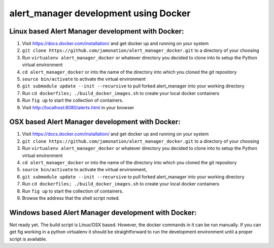 alert_manager development using Docker
######################################

Linux based Alert Manager development with Docker:
==================================================

1. Visit https://docs.docker.com/installation/ and get docker up and running on your system
2. ``git clone https://github.com/jamonation/alert_manager_docker.git`` to a directory of your choosing
3. Run ``virtualenv alert_manager_docker`` or whatever directory you decided to clone into to setup the Python virtual environment
4. ``cd alert_manager_docker`` or into the name of the directory into which you cloned the git repository
5. ``source bin/activate`` to activate the virtual environment
6. ``git submodule update --init --recursive`` to pull forked alert_manager into your working directory
7. Run ``cd dockerfiles; ./build_docker_images.sh`` to create your local docker containers
8. Run ``fig up`` to start the collection of containers.
9. Visit http://localhost:8080/alerts.html in your browser


OSX based Alert Manager development with Docker:
==================================================

1. Visit https://docs.docker.com/installation/ and get docker up and running on your system
2. ``git clone https://github.com/jamonation/alert_manager_docker.git`` to a directory of your choosing
3. Run ``virtualenv alert_manager_docker`` or whatever directory you decided to clone into to setup the Python virtual environment
4. ``cd alert_manager_docker`` or into the name of the directory into which you cloned the git repository
5. ``source bin/activate`` to activate the virtual environment,
6. ``git submodule update --init --recursive`` to pull forked alert_manager into your working directory
7. Run ``cd dockerfiles; ./build_docker_images.sh`` to create your local docker containers
8. Run ``fig up`` to start the collection of containers.
9. Browse the address that the shell script noted.


Windows based Alert Manager development with Docker:
================================================

Not ready yet. The build script is Linux/OSX based. However, the docker commands in it
can be run manually. If you can get fig working in a python virtualenv it should be
straightforward to run the development environment until a proper script is available.
